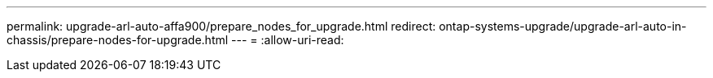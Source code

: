 ---
permalink: upgrade-arl-auto-affa900/prepare_nodes_for_upgrade.html 
redirect: ontap-systems-upgrade/upgrade-arl-auto-in-chassis/prepare-nodes-for-upgrade.html 
---
= 
:allow-uri-read: 


